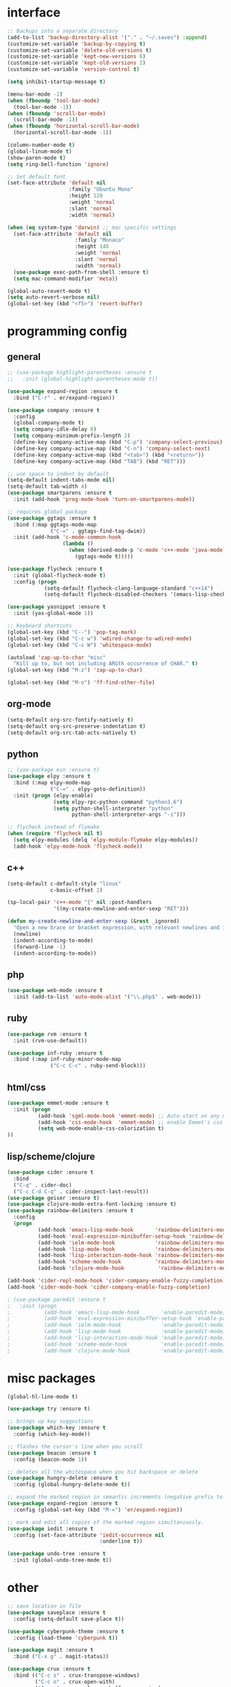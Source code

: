 #+STARTUP: overview

* interface
#+BEGIN_SRC emacs-lisp
;; Backups into a separate directory
(add-to-list 'backup-directory-alist '("." . "~/.saves") :append)
(customize-set-variable 'backup-by-copying t)
(customize-set-variable 'delete-old-versions t)
(customize-set-variable 'kept-new-versions 6)
(customize-set-variable 'kept-old-versions 2)
(customize-set-variable 'version-control t)

(setq inhibit-startup-message t)

(menu-bar-mode -1)
(when (fboundp 'tool-bar-mode)
  (tool-bar-mode -1))
(when (fboundp 'scroll-bar-mode)
  (scroll-bar-mode -1))
(when (fboundp 'horizontal-scroll-bar-mode)
  (horizontal-scroll-bar-mode -1))

(column-number-mode t)
(global-linum-mode t)
(show-paren-mode t)
(setq ring-bell-function 'ignore)

;; Set default font
(set-face-attribute 'default nil
                    :family "Ubuntu Mono"
                    :height 120
                    :weight 'normal
                    :slant 'normal
                    :width 'normal)

(when (eq system-type 'darwin) ;; mac specific settings
  (set-face-attribute 'default nil
                      :family "Monaco"
                      :height 140
                      :weight 'normal
                      :slant 'normal
                      :width 'normal)
  (use-package exec-path-from-shell :ensure t)
  (setq mac-command-modifier 'meta))

(global-auto-revert-mode t)
(setq auto-revert-verbose nil)
(global-set-key (kbd "<f5>") 'revert-buffer)
#+END_SRC
* programming config
** general
#+BEGIN_SRC emacs-lisp
;; (use-package highlight-parentheses :ensure t
;;   :init (global-highlight-parentheses-mode t))

(use-package expand-region :ensure t
  :bind ("C-r" . er/expand-region))

(use-package company :ensure t
  :config 
  (global-company-mode t)
  (setq company-idle-delay 0)
  (setq company-minimum-prefix-length 2)
  (define-key company-active-map (kbd "C-p") 'company-select-previous)
  (define-key company-active-map (kbd "C-n") 'company-select-next)
  (define-key company-active-map (kbd "<tab>") (kbd "<return>"))
  (define-key company-active-map (kbd "TAB") (kbd "RET")))

;; use space to indent by default
(setq-default indent-tabs-mode nil)
(setq-default tab-width 4)
(use-package smartparens :ensure t
  :init (add-hook 'prog-mode-hook 'turn-on-smartparens-mode))

;; requires global package
(use-package ggtags :ensure t
  :bind (:map ggtags-mode-map
              ("C-=" . ggtags-find-tag-dwim))
  :init (add-hook 'c-mode-common-hook
                  (lambda ()
                    (when (derived-mode-p 'c-mode 'c++-mode 'java-mode)
                      (ggtags-mode t)))))

(use-package flycheck :ensure t
  :init (global-flycheck-mode t)
  :config (progn
            (setq-default flycheck-clang-language-standard "c++14")
            (setq-default flycheck-disabled-checkers '(emacs-lisp-checkdoc))))

(use-package yasnippet :ensure t
  :init (yas-global-mode 1))

;; Keyboard shortcuts
(global-set-key (kbd "C--") 'pop-tag-mark)
(global-set-key (kbd "C-c w") 'wdired-change-to-wdired-mode)
(global-set-key (kbd "C-c W") 'whitespace-mode)

(autoload 'zap-up-to-char "misc"
  "Kill up to, but not including ARGth occurrence of CHAR." t)
(global-set-key (kbd "M-z") 'zap-up-to-char)

(global-set-key (kbd "M-o") 'ff-find-other-file)
#+END_SRC

** org-mode
#+BEGIN_SRC emacs-lisp
(setq-default org-src-fontify-natively t)
(setq-default org-src-preserve-indentation t)
(setq-default org-src-tab-acts-natively t)
#+END_SRC

** python
#+BEGIN_SRC emacs-lisp
;; (use-package ein :ensure t)
(use-package elpy :ensure t
  :bind (:map elpy-mode-map
              ("C-=" . elpy-goto-definition))
  :init (progn (elpy-enable)
               (setq elpy-rpc-python-command "python3.6")
               (setq python-shell-interpreter "python"
                     python-shell-interpreter-args "-i")))

;; flycheck instead of flymake
(when (require 'flycheck nil t)
  (setq elpy-modules (delq 'elpy-module-flymake elpy-modules))
  (add-hook 'elpy-mode-hook 'flycheck-mode))
#+END_SRC

** c++
#+BEGIN_SRC emacs-lisp
(setq-default c-default-style "linux"
              c-basic-offset 2)

(sp-local-pair 'c++-mode "{" nil :post-handlers
               '((my-create-newline-and-enter-sexp "RET")))

(defun my-create-newline-and-enter-sexp (&rest _ignored)
  "Open a new brace or bracket expression, with relevant newlines and indent. "
  (newline)
  (indent-according-to-mode)
  (forward-line -1)
  (indent-according-to-mode))
#+END_SRC
   
** php
#+BEGIN_SRC emacs-lisp
(use-package web-mode :ensure t
  :init (add-to-list 'auto-mode-alist '("\\.php$" . web-mode)))
#+END_SRC

** ruby
#+BEGIN_SRC emacs-lisp
(use-package rvm :ensure t
  :init (rvm-use-default))

(use-package inf-ruby :ensure t
  :bind (:map inf-ruby-minor-mode-map
              ("C-c C-c" . ruby-send-block)))
#+END_SRC

** html/css
#+BEGIN_SRC emacs-lisp
(use-package emmet-mode :ensure t
  :init (progn
          (add-hook 'sgml-mode-hook 'emmet-mode) ;; Auto-start on any markup modes
          (add-hook 'css-mode-hook  'emmet-mode) ;; enable Emmet's css abbreviation.
          (setq web-mode-enable-css-colorization t)
))
#+END_SRC
   
** lisp/scheme/clojure

#+BEGIN_SRC emacs-lisp
(use-package cider :ensure t
  :bind 
  ("C-q" . cider-doc)
  ("C-c C-d C-q" . cider-inspect-last-result))
(use-package geiser :ensure t)
(use-package clojure-mode-extra-font-locking :ensure t)
(use-package rainbow-delimiters :ensure t
  :config 
  (progn 
          (add-hook 'emacs-lisp-mode-hook       'rainbow-delimiters-mode)
          (add-hook 'eval-expression-minibuffer-setup-hook 'rainbow-delimiters-mode)
          (add-hook 'ielm-mode-hook             'rainbow-delimiters-mode)
          (add-hook 'lisp-mode-hook             'rainbow-delimiters-mode)
          (add-hook 'lisp-interaction-mode-hook 'rainbow-delimiters-mode)
          (add-hook 'scheme-mode-hook           'rainbow-delimiters-mode)
          (add-hook 'clojure-mode-hook           'rainbow-delimiters-mode)))

(add-hook 'cider-repl-mode-hook 'cider-company-enable-fuzzy-completion)
(add-hook 'cider-mode-hook 'cider-company-enable-fuzzy-completion)

; (use-package paredit :ensure t
;   :init (progn 
;           (add-hook 'emacs-lisp-mode-hook       'enable-paredit-mode)
;           (add-hook 'eval-expression-minibuffer-setup-hook 'enable-paredit-mode)
;           (add-hook 'ielm-mode-hook             'enable-paredit-mode)
;           (add-hook 'lisp-mode-hook             'enable-paredit-mode)
;           (add-hook 'lisp-interaction-mode-hook 'enable-paredit-mode)
;           (add-hook 'scheme-mode-hook           'enable-paredit-mode)
;           (add-hook 'clojure-mode-hook          'enable-paredit-mode)))
#+END_SRC
* misc packages
#+BEGIN_SRC emacs-lisp
(global-hl-line-mode t)

(use-package try :ensure t)

;; brings up key suggestions
(use-package which-key :ensure t
  :config (which-key-mode))

;; flashes the cursor's line when you scroll
(use-package beacon :ensure t
  :config (beacon-mode 1))

;; deletes all the whitespace when you hit backspace or delete
(use-package hungry-delete :ensure t
  :config (global-hungry-delete-mode t))

;; expand the marked region in semantic increments (negative prefix to reduce region)
(use-package expand-region :ensure t
  :config (global-set-key (kbd "M-=") 'er/expand-region))

;; mark and edit all copies of the marked region simultaniously.
(use-package iedit :ensure t
  :config (set-face-attribute 'iedit-occurrence nil
                              :underline t))

(use-package undo-tree :ensure t
  :init (global-undo-tree-mode t))

#+END_SRC
* other
#+BEGIN_SRC emacs-lisp
;; save location in file
(use-package saveplace :ensure t
  :config (setq-default save-place t))

(use-package cyberpunk-theme :ensure t
  :config (load-theme 'cyberpunk t))

(use-package magit :ensure t
  :bind ("C-x g" . magit-status))

(use-package crux :ensure t
  :bind (("C-c s" . crux-transpose-windows)
         ("C-c o" . crux-open-with)
         ("C-c n" . crux-cleanup-buffer-or-region)
         ("C-c I" . crux-find-user-init-file)))

(use-package ace-window :ensure t
  :bind ("C-x o" . ace-window))

;; swiper
(use-package swiper  :ensure t
  :init (use-package counsel :ensure t)
  :bind (("C-s" . swiper)
;;         ("C-r" . swiper)
         ("C-c C-r" . ivy-resume)
         ("M-x" . counsel-M-x)
         ("C-c k" . counsel-ag) ;; requires silversearcher-ag package
         ("C-x C-f" . counsel-find-file))
  :config (progn (ivy-mode 1)
                 (setq ivy-use-virtual-buffers t)
                 (setq ivy-display-style 'fancy)
                 (setq enable-recursive-minibuffers t)))

;; auto-highlight-symbol
(use-package auto-highlight-symbol :ensure t
  :init (progn
          (global-auto-highlight-symbol-mode)
          (define-key auto-highlight-symbol-mode-map (kbd "M-p") 'ahs-backward)
          (define-key auto-highlight-symbol-mode-map (kbd "M-n") 'ahs-forward)
          (setq ahs-idle-interval 1.0)))

;; ibuffer
(global-set-key (kbd "C-x C-b") 'ibuffer-other-window)
(setq-default ibuffer-default-sorting-mode 'major-mode)
#+END_SRC

* TODO
  + smartparens 
